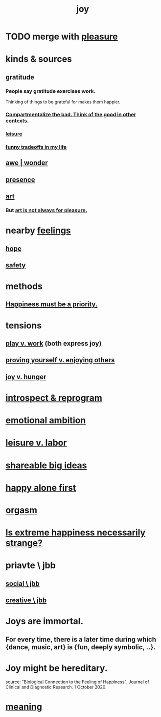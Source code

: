 :PROPERTIES:
:ID:       2b15a3ec-086b-4c66-af57-a03e706e1d84
:ROAM_ALIASES: happiness fulfillment
:END:
#+title: joy
* TODO merge with [[id:186371b0-e1eb-4a62-9354-f76fb3f63bbd][pleasure]]
* kinds & sources
** gratitude
   :PROPERTIES:
   :ID:       004af7c1-02db-4545-8691-f00135b9ed48
   :END:
*** People say gratitude exercises work.
    Thinking of things to be grateful for
    makes them happier.
*** [[id:39cf29f5-d7b2-415b-ace0-1b8f878df8df][Compartmentalize the bad. Think of the good in other contexts.]]
*** [[id:9ec03762-a2ef-4777-a9af-762c7a819c2c][leisure]]
*** [[id:1d9e50a1-d08b-4ab3-a7d4-0af923454ba7][funny tradeoffs in my life]]
** [[id:b745d109-6d7f-4638-beab-97bd26c8a936][awe | wonder]]
** [[id:c0d17892-182e-45f8-b86d-a5a5b3bba61e][presence]]
** [[id:e7a68f0b-f932-4978-9636-88a4ecbe639c][art]]
*** But [[id:fe4939fe-8b94-4b78-914f-f2b83d7ff9f4][art is not always for pleasure.]]
* nearby [[id:50132c61-a3f9-4e28-bdbd-e2d0e6f35f28][feelings]]
** [[id:55a3533c-da70-445b-bd9a-0b950f52b85d][hope]]
** [[id:2e75b219-6f4c-427f-9f61-13f618fd0e80][safety]]
* methods
** [[id:763e96f9-b1eb-4e0a-b7a7-04917a32f097][Happiness must be a priority.]]
* tensions
** [[id:e32322dd-0ae6-4c7c-a619-a32accac8763][play v. work]] (both express joy)
** [[id:e5ee5341-7ca0-4aaf-9a76-e8d5c5e352ec][proving yourself v. enjoying others]]
** [[id:040aefe7-c512-4ad9-a811-9b5950b44579][joy v. hunger]]
* [[id:a04c2b66-35bd-45f6-8dfa-5513ffe36a9c][introspect & reprogram]]
* [[id:13aba0e9-33c1-4f2b-906c-4ab3ab683522][emotional ambition]]
* [[id:e32322dd-0ae6-4c7c-a619-a32accac8763][leisure v. labor]]
* [[id:87b94a7c-60fe-43a9-818e-f08f5f560b70][shareable big ideas]]
* [[id:5c946bce-fb70-45f0-8efe-24b9077b0501][happy alone first]]
* [[id:f516cf30-aad5-4b56-9abb-904c29dc99c3][orgasm]]
* [[id:724081b3-b454-4c90-b980-6c004385f7e8][Is extreme happiness necessarily strange?]]
* priavte \ jbb
** [[id:0c752253-4f22-44a8-8509-dd37c3ba5a8a][social \ jbb]]
** [[id:c48c126f-c92a-48ac-bff0-28933edf859f][creative \ jbb]]
* Joys are immortal.
  :PROPERTIES:
  :ID:       1a59f217-71bd-4ccc-8d6a-a63f9c823378
  :END:
** For every time, there is a later time during which {dance, music, art} is {fun, deeply symbolic, ..}.
* Joy might be hereditary.
  source: "Biological Connection to the Feeling of Happiness". Journal of Clinical and Diagnostic Research. 1 October 2020.
* [[id:cc387929-e03c-40fb-80b6-5f8f2dafa96d][meaning]]
